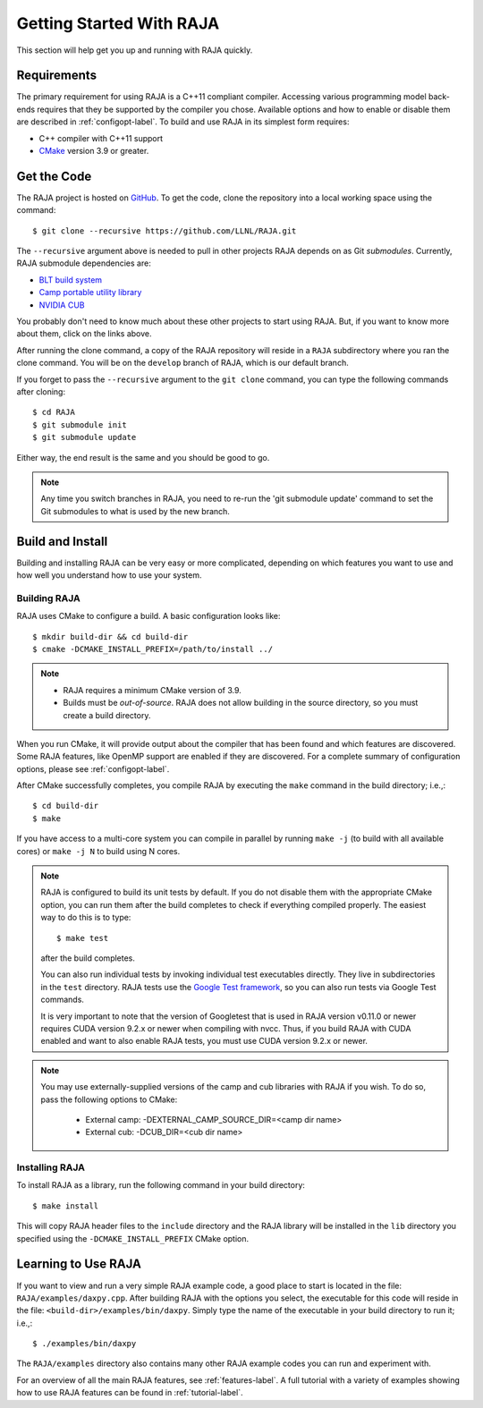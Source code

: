 .. ##
.. ## Copyright (c) 2016-20, Lawrence Livermore National Security, LLC
.. ## and RAJA project contributors. See the RAJA/COPYRIGHT file
.. ## for details.
.. ##
.. ## SPDX-License-Identifier: (BSD-3-Clause)
.. ##


.. _getting_started-label:

*************************
Getting Started With RAJA
*************************

This section will help get you up and running with RAJA quickly.

============
Requirements
============

The primary requirement for using RAJA is a C++11 compliant compiler.
Accessing various programming model back-ends requires that they be supported
by the compiler you chose. Available options and how to enable or disable 
them are described in :ref:`configopt-label`. To build and use RAJA in its 
simplest form requires:

- C++ compiler with C++11 support
- `CMake <https://cmake.org/>`_ version 3.9 or greater.


==================
Get the Code
==================

The RAJA project is hosted on `GitHub <https://github.com/LLNL/RAJA>`_.
To get the code, clone the repository into a local working space using
the command::

   $ git clone --recursive https://github.com/LLNL/RAJA.git

The ``--recursive`` argument above is needed to pull in other projects
RAJA depends on as Git *submodules*. Currently, RAJA submodule dependencies 
are:

- `BLT build system <https://github.com/LLNL/blt>`_
- `Camp portable utility library <https://github.com/LLNL/camp>`_
- `NVIDIA CUB <https://github.com/NVlabs/cub>`_

You probably don't need to know much about these other projects to start
using RAJA. But, if you want to know more about them, click on the links above.

After running the clone command, a copy of the RAJA repository will reside in
a ``RAJA`` subdirectory where you ran the clone command. You will be on the 
``develop`` branch of RAJA, which is our default branch.

If you forget to pass the ``--recursive`` argument to the ``git clone``
command, you can type the following commands after cloning::

  $ cd RAJA
  $ git submodule init
  $ git submodule update

Either way, the end result is the same and you should be good to go.

.. note:: Any time you switch branches in RAJA, you need to re-run the
          'git submodule update' command to set the Git submodules to
          what is used by the new branch.

==================
Build and Install
==================

Building and installing RAJA can be very easy or more complicated, depending
on which features you want to use and how well you understand how to use
your system.

--------------
Building RAJA
--------------

RAJA uses CMake to configure a build. A basic configuration looks like::

  $ mkdir build-dir && cd build-dir
  $ cmake -DCMAKE_INSTALL_PREFIX=/path/to/install ../

.. note:: * RAJA requires a minimum CMake version of 3.9.
          * Builds must be *out-of-source*.  RAJA does not allow building in
            the source directory, so you must create a build directory.

When you run CMake, it will provide output about the compiler that has been 
found and which features are discovered. Some RAJA features, like OpenMP 
support are enabled if they are discovered. For a complete summary of 
configuration options, please see :ref:`configopt-label`.

After CMake successfully completes, you compile RAJA by executing the ``make``
command in the build directory; i.e.,::

  $ cd build-dir
  $ make

If you have access to a multi-core system you can compile in parallel by running
``make -j`` (to build with all available cores) or ``make -j N`` to build using
N cores.

.. note:: RAJA is configured to build its unit tests by default. If you do not
          disable them with the appropriate CMake option, you can run them
          after the build completes to check if everything compiled properly.
          The easiest way to do this is to type::

          $ make test

          after the build completes.

          You can also run individual tests by invoking individual test 
          executables directly. They live in subdirectories in the ``test`` 
          directory. RAJA tests use the 
          `Google Test framework <https://github.com/google/googletest>`_, 
          so you can also run tests via Google Test commands.

          It is very important to note that the version of Googletest that
          is used in RAJA version v0.11.0 or newer requires CUDA version 
          9.2.x or newer when compiling with nvcc. Thus, if you build
          RAJA with CUDA enabled and want to also enable RAJA tests, you
          must use CUDA version 9.2.x or newer.

.. note:: You may use externally-supplied versions of the camp and cub 
          libraries with RAJA if you wish. To do so, pass the following 
          options to CMake:
            * External camp: -DEXTERNAL_CAMP_SOURCE_DIR=<camp dir name>
            * External cub: -DCUB_DIR=<cub dir name>

----------------
Installing RAJA
----------------

To install RAJA as a library, run the following command in your build 
directory::

  $ make install

This will copy RAJA header files to the ``include`` directory and the RAJA
library will be installed in the ``lib`` directory you specified using the
``-DCMAKE_INSTALL_PREFIX`` CMake option.


======================
Learning to Use RAJA
======================

If you want to view and run a very simple RAJA example code, a good place to
start is located in the file: ``RAJA/examples/daxpy.cpp``. After building 
RAJA with the options you select, the executable for this code will reside 
in the file: ``<build-dir>/examples/bin/daxpy``. Simply type the name
of the executable in your build directory to run it; i.e.,::

  $ ./examples/bin/daxpy 

The ``RAJA/examples`` directory also contains many other RAJA example codes 
you can run and experiment with.

For an overview of all the main RAJA features, see :ref:`features-label`.
A full tutorial with a variety of examples showing how to use RAJA features
can be found in :ref:`tutorial-label`.
